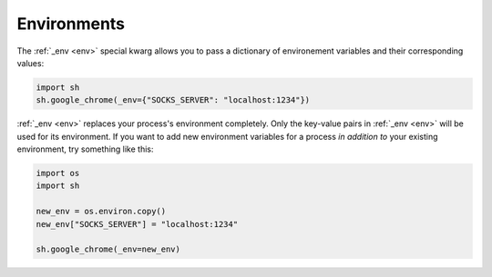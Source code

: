 .. _environments:

Environments
============

The :ref:`_env <env>` special kwarg allows you to pass a dictionary of
environement variables and their corresponding values:

.. code-block:: python

	import sh
	sh.google_chrome(_env={"SOCKS_SERVER": "localhost:1234"})
	

:ref:`_env <env>` replaces your process's environment completely.  Only the
key-value pairs in :ref:`_env <env>` will be used for its environment.  If you
want to add new environment variables for a process *in addition to* your
existing environment, try something like this:

.. code-block:: python

    import os
    import sh
    
    new_env = os.environ.copy()
    new_env["SOCKS_SERVER"] = "localhost:1234"
    
    sh.google_chrome(_env=new_env)

.. seealso::

    To make an environment apply to all sh commands look into
    :ref:`default_arguments`.
